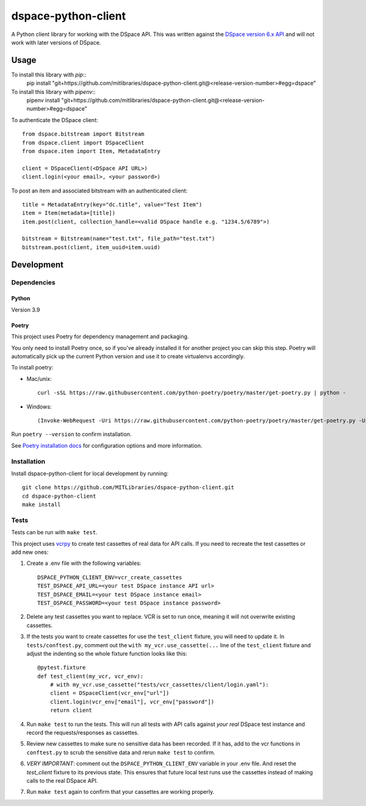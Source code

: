 ====================
dspace-python-client
====================

A Python client library for working with the DSpace API. This was written against the `DSpace version 6.x API <https://wiki.lyrasis.org/display/DSDOC6x/REST+API>`_ and will not work with later versions of DSpace.

-----
Usage
-----

To install this library with `pip`::
  pip install "git+https://github.com/mitlibraries/dspace-python-client.git@<release-version-number>#egg=dspace"

To install this library with `pipenv`::
  pipenv install "git+https://github.com/mitlibraries/dspace-python-client.git@<release-version-number>#egg=dspace"

To authenticate the DSpace client::

  from dspace.bitstream import Bitstream
  from dspace.client import DSpaceClient
  from dspace.item import Item, MetadataEntry
  
  client = DSpaceClient(<DSpace API URL>)
  client.login(<your email>, <your password>)

To post an item and associated bitstream with an authenticated client::
  
  title = MetadataEntry(key="dc.title", value="Test Item")
  item = Item(metadata=[title])
  item.post(client, collection_handle=<valid DSpace handle e.g. "1234.5/6789">)

  bitstream = Bitstream(name="test.txt", file_path="test.txt")
  bitstream.post(client, item_uuid=item.uuid)
  

------------
Development
------------

^^^^^^^^^^^^
Dependencies
^^^^^^^^^^^^
~~~~~~
Python
~~~~~~

Version 3.9

~~~~~~
Poetry
~~~~~~
This project uses Poetry for dependency management and packaging.

You only need to install Poetry once, so if you've already installed it for another project you can skip this step. Poetry will automatically pick up the current Python version and use it to create virtualenvs accordingly.

To install poetry:

* Mac/unix::

    curl -sSL https://raw.githubusercontent.com/python-poetry/poetry/master/get-poetry.py | python -

* Windows::

    (Invoke-WebRequest -Uri https://raw.githubusercontent.com/python-poetry/poetry/master/get-poetry.py -UseBasicParsing).Content | python -

Run ``poetry --version`` to confirm installation.

See `Poetry installation docs <https://python-poetry.org/docs/#installation>`_ for configuration options and more information.

^^^^^^^^^^^^
Installation
^^^^^^^^^^^^

Install dspace-python-client for local development by running::

  git clone https://github.com/MITLibraries/dspace-python-client.git
  cd dspace-python-client
  make install

^^^^^
Tests
^^^^^
Tests can be run with ``make test``.

This project uses `vcrpy <https://vcrpy.readthedocs.io/en/latest/>`_ to create test cassettes of real data for API calls. If you need to recreate the test cassettes or add new ones:

1. Create a .env file with the following variables::

    DSPACE_PYTHON_CLIENT_ENV=vcr_create_cassettes
    TEST_DSPACE_API_URL=<your test DSpace instance API url>
    TEST_DSPACE_EMAIL=<your test DSpace instance email>
    TEST_DSPACE_PASSWORD=<your test DSpace instance password>

2. Delete any test cassettes you want to replace. VCR is set to run once, meaning it will not overwrite existing cassettes.

3. If the tests you want to create cassettes for use the ``test_client`` fixture, you will need to update it. In ``tests/conftest.py``, comment out the ``with my_vcr.use_cassette(...`` line of the ``test_client`` fixture and adjust the indenting so the whole fixture function looks like this::

    @pytest.fixture
    def test_client(my_vcr, vcr_env):
        # with my_vcr.use_cassette("tests/vcr_cassettes/client/login.yaml"):
        client = DSpaceClient(vcr_env["url"])
        client.login(vcr_env["email"], vcr_env["password"])
        return client

4. Run ``make test`` to run the tests. This will run all tests with API calls against *your real* DSpace test instance and record the requests/responses as cassettes.

5. Review new cassettes to make sure no sensitive data has been recorded. If it has, add to the vcr functions in ``conftest.py`` to scrub the sensitive data and rerun ``make test`` to confirm.

6. *VERY IMPORTANT*: comment out the ``DSPACE_PYTHON_CLIENT_ENV`` variable in your .env file. And reset the `test_client` fixture to its previous state. This ensures that future local test runs use the cassettes instead of making calls to the real DSpace API.

7. Run ``make test`` again to confirm that your cassettes are working properly.
